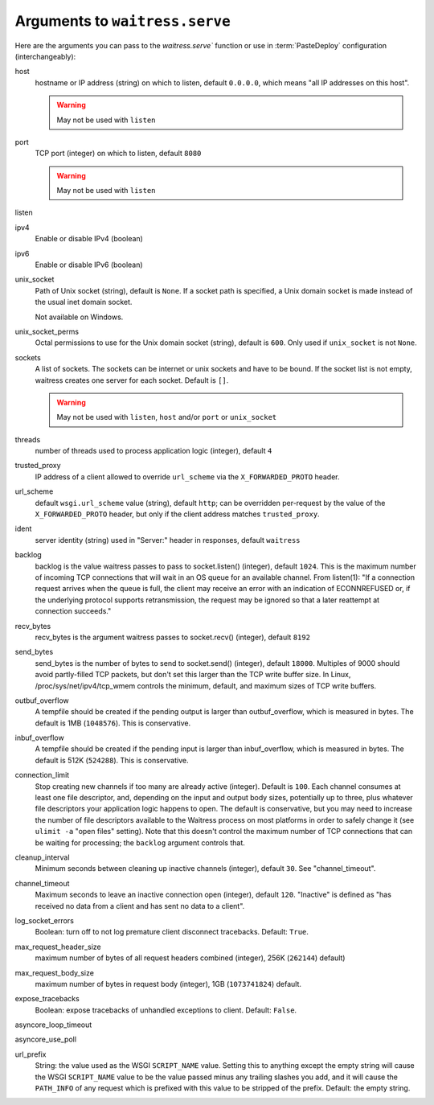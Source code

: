 .. _arguments:

Arguments to ``waitress.serve``
-------------------------------

Here are the arguments you can pass to the `waitress.serve`` function or use
in :term:`PasteDeploy` configuration (interchangeably):

host
    hostname or IP address (string) on which to listen, default ``0.0.0.0``,
    which means "all IP addresses on this host".

    .. warning::
        May not be used with ``listen``

port
    TCP port (integer) on which to listen, default ``8080``

    .. warning::
        May not be used with ``listen``

listen
    .. versionadded:: 1.0
        Tell waitress to listen on combinations of ``host:port`` arguments.
        Combinations should be a quoted, space-delimited list, as in the following examples.

        .. code-block:: python

            listen="127.0.0.1:8080 [::1]:8080"
            listen="*:8080 *:6543"

        A wildcard for the hostname is also supported and will bind to both
        IPv4/IPv6 depending on whether they are enabled or disabled.

        IPv6 IP addresses are supported by surrounding the IP address with brackets.

ipv4
    Enable or disable IPv4 (boolean)

ipv6
    Enable or disable IPv6 (boolean)

unix_socket
    Path of Unix socket (string), default is ``None``. If a socket path is
    specified, a Unix domain socket is made instead of the usual inet domain
    socket.

    Not available on Windows.

unix_socket_perms
    Octal permissions to use for the Unix domain socket (string), default is
    ``600``. Only used if ``unix_socket`` is not ``None``.

sockets
    A list of sockets. The sockets can be internet or unix sockets and have to be bound.
    If the socket list is not empty, waitress creates one server for each socket.
    Default is ``[]``.

    .. warning::
        May not be used with ``listen``, ``host`` and/or ``port`` or ``unix_socket``

threads
    number of threads used to process application logic (integer), default
    ``4``

trusted_proxy
    IP address of a client allowed to override ``url_scheme`` via the
    ``X_FORWARDED_PROTO`` header.

url_scheme
    default ``wsgi.url_scheme`` value (string), default ``http``;  can be
    overridden per-request by the value of the ``X_FORWARDED_PROTO`` header,
    but only if the client address matches ``trusted_proxy``.

ident
    server identity (string) used in "Server:" header in responses, default
    ``waitress``

backlog
    backlog is the value waitress passes to pass to socket.listen()
    (integer), default ``1024``.  This is the maximum number of incoming TCP
    connections that will wait in an OS queue for an available channel.  From
    listen(1): "If a connection request arrives when the queue is full, the
    client may receive an error with an indication of ECONNREFUSED or, if the
    underlying protocol supports retransmission, the request may be ignored
    so that a later reattempt at connection succeeds."

recv_bytes
    recv_bytes is the argument waitress passes to socket.recv() (integer),
    default ``8192``

send_bytes
    send_bytes is the number of bytes to send to socket.send() (integer),
    default ``18000``.  Multiples of 9000 should avoid partly-filled TCP
    packets, but don't set this larger than the TCP write buffer size.  In
    Linux, /proc/sys/net/ipv4/tcp_wmem controls the minimum, default, and
    maximum sizes of TCP write buffers.

outbuf_overflow
    A tempfile should be created if the pending output is larger than
    outbuf_overflow, which is measured in bytes. The default is 1MB
    (``1048576``).  This is conservative.

inbuf_overflow
    A tempfile should be created if the pending input is larger than
    inbuf_overflow, which is measured in bytes. The default is 512K
    (``524288``).  This is conservative.

connection_limit
    Stop creating new channels if too many are already active (integer).
    Default is ``100``.  Each channel consumes at least one file descriptor,
    and, depending on the input and output body sizes, potentially up to
    three, plus whatever file descriptors your application logic happens to
    open.  The default is conservative, but you may need to increase the
    number of file descriptors available to the Waitress process on most
    platforms in order to safely change it (see ``ulimit -a`` "open files"
    setting).  Note that this doesn't control the maximum number of TCP
    connections that can be waiting for processing; the ``backlog`` argument
    controls that.

cleanup_interval
    Minimum seconds between cleaning up inactive channels (integer), default
    ``30``.  See "channel_timeout".

channel_timeout
    Maximum seconds to leave an inactive connection open (integer), default
    ``120``.  "Inactive" is defined as "has received no data from a client
    and has sent no data to a client".

log_socket_errors
    Boolean: turn off to not log premature client disconnect tracebacks.
    Default: ``True``.

max_request_header_size
    maximum number of bytes of all request headers combined (integer), 256K
    (``262144``) default)

max_request_body_size
    maximum number of bytes in request body (integer), 1GB (``1073741824``)
    default.

expose_tracebacks
    Boolean: expose tracebacks of unhandled exceptions to client.  Default:
    ``False``.

asyncore_loop_timeout
    .. versionadded:: 0.8.3
        The ``timeout`` value (seconds) passed to ``asyncore.loop`` to run the mainloop.
        Default: 1.

asyncore_use_poll
    .. versionadded:: 0.8.6
        Boolean: switch from using ``select()`` to ``poll()`` in ``asyncore.loop``.
        By default ``asyncore.loop()`` uses ``select()`` which has a limit of 1024 file descriptors.
        ``select()`` and ``poll()`` provide basically the same functionality, but ``poll()`` doesn't have the file descriptors limit.
        Default: False.

url_prefix
    String: the value used as the WSGI ``SCRIPT_NAME`` value.  Setting this to
    anything except the empty string will cause the WSGI ``SCRIPT_NAME`` value
    to be the value passed minus any trailing slashes you add, and it will
    cause the ``PATH_INFO`` of any request which is prefixed with this value to
    be stripped of the prefix.  Default: the empty string.
